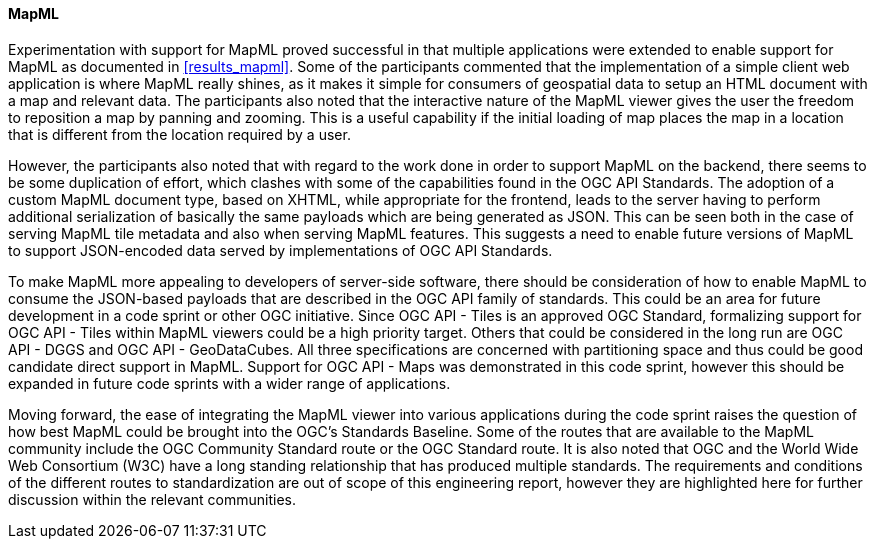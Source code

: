 [[discussion_mapml]]
==== MapML

Experimentation with support for MapML proved successful in that multiple applications were extended to enable support for MapML as documented in <<results_mapml>>. Some of the participants commented that the implementation of a simple client web application is where MapML really shines, as it makes it simple for consumers of geospatial data to setup an HTML document with a map and relevant data. The participants also noted that the interactive nature of the MapML viewer gives the user the freedom to reposition a map by panning and zooming. This is a useful capability if the initial loading of map places the map in a location that is different from the location required by a user. 

However, the participants also noted that with regard to the work done in order to support MapML on the backend, there seems to be some duplication of effort, which clashes with some of the capabilities found in the OGC API Standards. The adoption of a custom MapML document type, based on XHTML, while appropriate for the frontend, leads to the server having to perform additional serialization of basically the same payloads which are being generated as JSON. This can be seen both in the case of serving MapML tile metadata and also when serving MapML features. This suggests a need to enable future versions of MapML to support JSON-encoded data served by implementations of OGC API Standards.

To make MapML more appealing to developers of server-side software, there should be consideration of how to enable MapML to consume the JSON-based payloads that are described in the OGC API family of standards. This could be an area for future development in a code sprint or other OGC initiative. Since OGC API - Tiles is an approved OGC Standard, formalizing support for OGC API - Tiles within MapML viewers could be a high priority target. Others that could be considered in the long run are OGC API - DGGS and OGC API - GeoDataCubes. All three specifications are concerned with partitioning space and thus could be good candidate direct support in MapML. Support for OGC API - Maps was demonstrated in this code sprint, however this should be expanded in future code sprints with a wider range of applications.

Moving forward, the ease of integrating the MapML viewer into various applications during the code sprint raises the question of how best MapML could be brought into the OGC's Standards Baseline. Some of the routes that are available to the MapML community include the OGC Community Standard route or the OGC Standard route. It is also noted that OGC and the World Wide Web Consortium (W3C) have a long standing relationship that has produced multiple standards. The requirements and conditions of the different routes to standardization are out of scope of this engineering report, however they are highlighted here for further discussion within the relevant communities.

